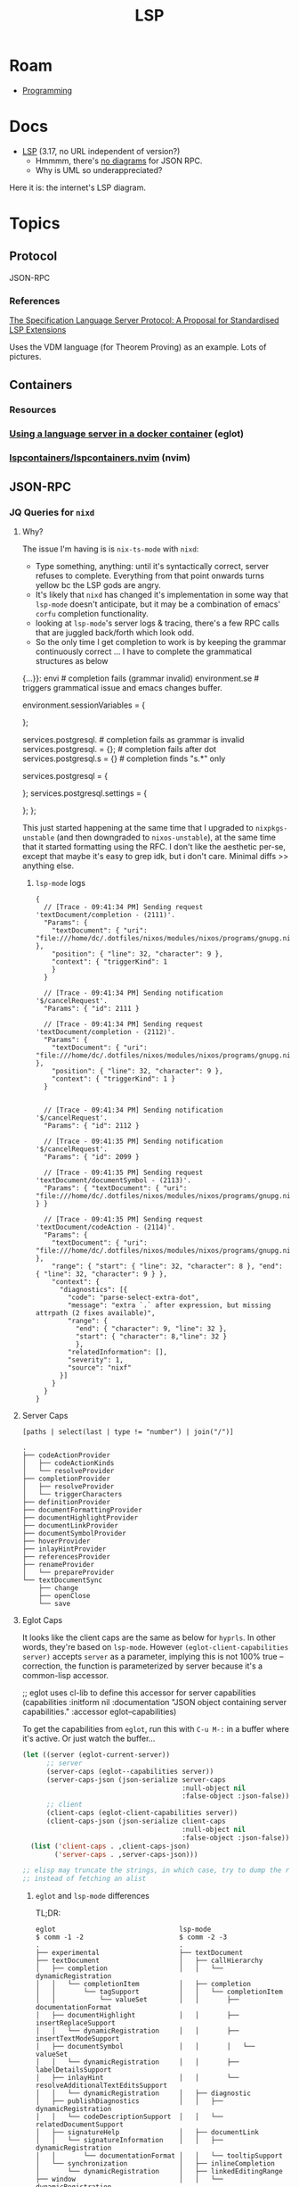 :PROPERTIES:
:ID:       711d6a41-5425-4853-97ed-f7698a4a3605
:END:
#+title: LSP

* Roam

+ [[id:4cdfd5a2-08db-4816-ab24-c044f2ff1dd9][Programming]]

* Docs
+ [[https://microsoft.github.io/language-server-protocol/specifications/lsp/3.17/specification/][LSP]] (3.17, no URL independent of version?)
  - Hmmmm, there's [[https://www.google.com/search?client=firefox-b-1-d&sxsrf=APwXEdeDtKuuIgMgrXXUqXySJzl5H9M9SA:1683047273855&q=lsp+UML+diagrams&tbm=isch&sa=X&ved=2ahUKEwidqpfXj9f-AhXNElkFHWyLAaEQ0pQJegQILxAB&biw=886&bih=1879&dpr=1][no diagrams]] for JSON RPC.
  - Why is UML so underappreciated?

Here it is: the internet's LSP diagram.

[[file:img/lsp-the-internets-only-diagram.png]]



* Topics

** Protocol

JSON-RPC

*** References

[[https://arxiv.org/abs/2108.02961v1][The Specification Language Server Protocol: A Proposal for Standardised LSP Extensions]]

Uses the VDM language (for Theorem Proving) as an example. Lots of pictures.

** Containers

*** Resources

*** [[https://notes.alexkehayias.com/using-a-language-server-in-a-docker-container/][Using a language server in a docker container]] (eglot)



*** [[github:lspcontainers/lspcontainers.nvim][lspcontainers/lspcontainers.nvim]] (nvim)

** JSON-RPC


*** JQ Queries for =nixd=
:PROPERTIES:
:header-args+: :dir "/tmp/tmp.CISKhfdq2G/"
:END:

**** Why?

The issue I'm having is is =nix-ts-mode= with =nixd=:

+ Type something, anything: until it's syntactically correct, server refuses to
  complete. Everything from that point onwards turns yellow bc the LSP gods are
  angry.
+ It's likely that =nixd= has changed it's implementation in some way that
  =lsp-mode= doesn't anticipate, but it may be a combination of emacs' =corfu=
  completion functionality.
+ looking at =lsp-mode='s server logs & tracing, there's a few RPC calls that are
  juggled back/forth which look odd.
+ So the only time I get completion to work is by keeping the grammar
  continuously correct ... I have to complete the grammatical structures as
  below

#+begin_example nix
{...}}:
  envi # completion fails (grammar invalid)
  environment.se # triggers grammatical issue and emacs changes buffer.
  # find "references" works for sessionVariables
  environment.sessionVariables = {

  };

  services.postgresql. # completion fails as grammar is invalid
  services.postgresql. = {}; # completion fails after dot
  services.postgresql.s = {} # completion finds "s.*" only

  services.postgresql = {
  # "references" works when cursor on postgresql
  };
  services.postgresql.settings = {
  # "references" works when cursor on settings, not on postgresql
  };
};
#+end_example


This just started happening at the same time that I upgraded to =nixpkgs-unstable=
(and then downgraded to =nixos-unstable=), at the same time that it started
formatting using the RFC. I don't like the aesthetic per-se, except that maybe
it's easy to grep idk, but i don't care. Minimal diffs >> anything else.

***** =lsp-mode= logs

#+begin_src jsonc
{
  // [Trace - 09:41:34 PM] Sending request 'textDocument/completion - (2111)'.
  "Params": {
    "textDocument": { "uri": "file:///home/dc/.dotfiles/nixos/modules/nixos/programs/gnupg.nix" },
    "position": { "line": 32, "character": 9 },
    "context": { "triggerKind": 1
    }
  }

  // [Trace - 09:41:34 PM] Sending notification '$/cancelRequest'.
  "Params": { "id": 2111 }

  // [Trace - 09:41:34 PM] Sending request 'textDocument/completion - (2112)'.
  "Params": {
    "textDocument": { "uri": "file:///home/dc/.dotfiles/nixos/modules/nixos/programs/gnupg.nix" },
    "position": { "line": 32, "character": 9 },
    "context": { "triggerKind": 1 }
  }


  // [Trace - 09:41:34 PM] Sending notification '$/cancelRequest'.
  "Params": { "id": 2112 }

  // [Trace - 09:41:35 PM] Sending notification '$/cancelRequest'.
  "Params": { "id": 2099 }

  // [Trace - 09:41:35 PM] Sending request 'textDocument/documentSymbol - (2113)'.
  "Params": { "textDocument": { "uri": "file:///home/dc/.dotfiles/nixos/modules/nixos/programs/gnupg.nix" } }

  // [Trace - 09:41:35 PM] Sending request 'textDocument/codeAction - (2114)'.
  "Params": {
    "textDocument": { "uri": "file:///home/dc/.dotfiles/nixos/modules/nixos/programs/gnupg.nix" },
    "range": { "start": { "line": 32, "character": 8 }, "end": { "line": 32, "character": 9 } },
    "context": {
      "diagnostics": [{
        "code": "parse-select-extra-dot",
        "message": "extra `.` after expression, but missing attrpath (2 fixes available)",
        "range": {
          "end": { "character": 9, "line": 32 },
          "start": { "character": 8,"line": 32 }
          },
        "relatedInformation": [],
        "severity": 1,
        "source": "nixf"
      }]
    }
  }
}
#+end_src

**** Server Caps


#+name: jqNixdServerCaps
#+headers: :results output code :wrap example json
#+begin_src jq :cmd-line -r :in-file "nixd-server-caps.json"
[paths | select(last | type != "number") | join("/")]
#+end_src

#+call: lspCapsTree(rgx=".*", json=jqNixdServerCaps)

#+RESULTS:
#+begin_example
.
├── codeActionProvider
│   ├── codeActionKinds
│   └── resolveProvider
├── completionProvider
│   ├── resolveProvider
│   └── triggerCharacters
├── definitionProvider
├── documentFormattingProvider
├── documentHighlightProvider
├── documentLinkProvider
├── documentSymbolProvider
├── hoverProvider
├── inlayHintProvider
├── referencesProvider
├── renameProvider
│   └── prepareProvider
└── textDocumentSync
    ├── change
    ├── openClose
    └── save
#+end_example

#+call: lspCapsTree(rgx=".*", json=jqLspCaps(maxDepth=3, key="textDocument"))

**** Eglot Caps

It looks like the client caps are the same as below for =hyprls=. In other words,
they're based on =lsp-mode=. However =(eglot-client-capabilities server)= accepts
=server= as a parameter, implying this is not 100% true -- correction, the
function is parameterized by server because it's a common-lisp accessor.

#+begin_example emacs-lisp
;; eglot uses cl-lib to define this accessor for server capabilities
(capabilities :initform nil
              :documentation "JSON object containing server capabilities."
              :accessor eglot--capabilities)
#+end_example

To get the capabilities from =eglot=, run this with =C-u M-:= in a buffer where it's
active. Or just watch the buffer...

#+begin_src emacs-lisp
(let ((server (eglot-current-server))
      ;; server
      (server-caps (eglot--capabilities server))
      (server-caps-json (json-serialize server-caps
                                        :null-object nil
                                        :false-object :json-false))
      ;; client
      (client-caps (eglot-client-capabilities server))
      (client-caps-json (json-serialize client-caps
                                        :null-object nil
                                        :false-object :json-false)))
  (list ('client-caps . ,client-caps-json)
        ('server-caps . ,server-caps-json)))

;; elisp may truncate the strings, in which case, try to dump the raw string
;; instead of fetching an alist
#+end_src

***** =eglot= and =lsp-mode= differences

TL;DR:

#+begin_example
eglot                               lsp-mode
$ comm -1 -2                        $ comm -2 -3
.                                   .
├── experimental                    ├── textDocument
├── textDocument                    │   ├── callHierarchy
│   ├── completion                  │   │   └── dynamicRegistration
│   │   └── completionItem          │   ├── completion
│   │       └── tagSupport          │   │   └── completionItem
│   │           └── valueSet        │   │       ├── documentationFormat
│   ├── documentHighlight           │   │       ├── insertReplaceSupport
│   │   └── dynamicRegistration     │   │       ├── insertTextModeSupport
│   ├── documentSymbol              │   │       │   └── valueSet
│   │   └── dynamicRegistration     │   │       ├── labelDetailsSupport
│   ├── inlayHint                   │   │       └── resolveAdditionalTextEditsSupport
│   │   └── dynamicRegistration     │   ├── diagnostic
│   ├── publishDiagnostics          │   │   ├── dynamicRegistration
│   │   └── codeDescriptionSupport  │   │   └── relatedDocumentSupport
│   ├── signatureHelp               │   ├── documentLink
│   │   └── signatureInformation    │   │   ├── dynamicRegistration
│   │       └── documentationFormat │   │   └── tooltipSupport
│   └── synchronization             │   ├── inlineCompletion
│       └── dynamicRegistration     │   ├── linkedEditingRange
├── window                          │   │   └── dynamicRegistration
│   └── showDocument                │   ├── onTypeFormatting
│       └── support                 │   │   └── dynamicRegistration
└── workspace                       │   ├── publishDiagnostics
    └── symbol                      │   │   └── versionSupport
        └── dynamicRegistration     │   ├── rename
                                    │   │   └── prepareSupport
                                    │   ├── selectionRange
                                    │   │   └── dynamicRegistration
                                    │   └── typeHierarchy
                                    │       └── dynamicRegistration
                                    ├── window
                                    │   └── showDocument
                                    │       └── support
                                    └── workspace
                                        ├── codeLens
                                        │   └── refreshSupport
                                        ├── diagnostics
                                        │   └── refreshSupport
                                        ├── fileOperations
                                        │   ├── didCreate
                                        │   ├── didDelete
                                        │   ├── didRename
                                        │   ├── willCreate
                                        │   ├── willDelete
                                        │   └── willRename
                                        ├── symbol
                                        │   └── symbolKind
                                        │       └── valueSet
                                        └── workspaceEdit
                                            └── resourceOperations
#+end_example

Nixd =lsp-mode=

#+name: jqNixdClientCaps
#+begin_src jq :cmd-line -r :in-file "nixd-client-caps.json" :results output code :wrap example json
[paths | select(last | type != "number") | join("/")] # | length
#+end_src

#+call: lspCapsTree(rgx=".*", json=eglotNixdClientCaps)

Client caps: =eglot= has =88= non-number keys, =lsp-mode= gives =115=

#+name: nixdDeltaLsp
#+begin_src shell :var a=eglotNixdClientCaps b=jqNixdClientCaps gradient="-1 -3"  :results output code :wrap example
echo -n '['

comm $gradient \
    <(echo $a | jq . | sort) \
    <(echo $b | jq . | sort) \
    | tr -d ', \t\n' \
    | sed -E 's/""/","/g'
echo ']'
# | sed -E 's/,$/\n]/g'
#+end_src

#+call: lspCapsTree(rgx=".*", json=nixdDeltaLsp)

#+name: nixdDeltaEglot
#+begin_src shell :var a=eglotNixdClientCaps b=jqNixdClientCaps gradient="-2 -3"  :results output code :wrap example
echo -n '['

comm $gradient \
    <(echo $a | jq . | sort) \
    <(echo $b | jq . | sort) \
    | tr -d ', \t\n' \
    | sed -E 's/""/","/g'
echo ']'
# | sed -E 's/,$/\n]/g'
#+end_src

#+call: lspCapsTree(rgx=".*", json=nixdDeltaEglot)

#+begin_example org
This won't eval for some reason. Just =nixDeltaLsp=

#+name: nixdDeltaEglot
#+call: nixDeltaLsp(a=eglotNixdClientCaps, b=jqNixdClientCaps, gradient="-1 -3")
#+end_example


***** Server Caps

Same thing

#+name: eglotNixdServerCaps
#+headers: :results output code :wrap example json
#+begin_src jq :cmd-line -r :in-file "nixd-eglot-server.json"
[paths | select(last | type != "number") | join("/")]
#+end_src

#+call: lspCapsTree(rgx=".*", json=eglotNixdServerCaps)

#+RESULTS:
#+begin_example
.
├── codeActionProvider
│   ├── codeActionKinds
│   └── resolveProvider
├── completionProvider
│   ├── resolveProvider
│   └── triggerCharacters
├── definitionProvider
├── documentFormattingProvider
├── documentHighlightProvider
├── documentLinkProvider
├── documentSymbolProvider
├── hoverProvider
├── inlayHintProvider
├── referencesProvider
├── renameProvider
│   └── prepareProvider
└── textDocumentSync
    ├── change
    ├── openClose
    └── save
#+end_example

***** Client Caps

Slightly less caps

#+name: eglotNixdClientCaps
#+headers: :results output code :wrap example json
#+begin_src jq :cmd-line -r :in-file "nixd-eglot-client.json"
[paths | select(last | type != "number") | join("/")]
#+end_src

#+call: lspCapsTree(rgx=".*", json=eglotNixdClientCaps)

*** Linguisto-mono-editor Server-node Protocol
:PROPERTIES:
:header-args+: :dir "/tmp/tmp.CISKhfdq2G/"
:END:

#+begin_quote
Keep in mind this code is exploratory. Issues with =jq= and =org-babel= (to a lesser
extent) kinda be balla-blockin' here. The way I imagined the =#+call: bableBlock=
interface for running/passing =jq= results kinda broke halfway through where I
found the results were inconsistent. I changed some aspects of that interface,
but ... yeh some of it's probably wrong. GLHF and if you have any problems, ask
Glaude Code to do it for you.

At some point, there are actually other things I need to do. I just want to be
faster with debugging JSON-RPC and lacking awareness of what functionalities
client/server are supposed to offer each other is a huge block.
#+end_quote

Literally sitting here =C-c C-c= repeatedly being like "this could be lisp and
then JQ would be sane...."

#+begin_src shell
# d=$(mktemp -d)
# echo $le_jçon > $d/hyprls-client-caps.json
# echo $le_jçon_serveur > $d/hyprls-server-caps.json
#+end_src

Without realizing... I fetched the data from the source buffer like this:

#+begin_src emacs-lisp
(defun dc/lsp-json-serialize (params)
  ;; (let ((json-encoding-pretty-print t))) ; can't extend inside macro scope?
  (lsp--json-serialize params))

(defun dc/lsp-json-pp (params)
  (with-temp-buffer
    (insert (dc/lsp-json-serialize params))
    (json-pretty-print (point-min) (point-max))
    (buffer-string)))

(dc/lsp-json-pp lsp--client-capabilities)
(dc/lsp-json-pp lsp--server-capabilities)
#+end_src

DMAITUYFUSHIOTCK

**** JQ Queries
***** LSP Caps

#+name: jqLspCaps
#+begin_src jq :in-file hyprls-client-caps.json :cmd-line -r :var maxDepth=2 key="textDocument"
# #+begin_src jq :in-file hyprls-client-caps.json :cmd-line -r :var maxDepth=1
# [.. | paths(type == "object")
#     | select(length <= ($maxDepth | tonumber))]
#   | map(join("/")) # | length

[."\($key)" | paths(type == "object" or type == "array")
    | select(length <= ($maxDepth | tonumber))]
#  | map([$key] + .)
  | map(join("/"))
#+end_src

#+RESULTS: jqLspCaps
#+begin_example
[
  "declaration",
  "definition",
  "references",
  "implementation",
  "typeDefinition",
  "synchronization",
  "documentSymbol",
  "documentSymbol/symbolKind",
  "formatting",
  "rangeFormatting",
  "onTypeFormatting",
  "rename",
  "codeAction",
  "codeAction/codeActionLiteralSupport",
  "codeAction/resolveSupport",
  "completion",
  "completion/completionItem",
  "signatureHelp",
  "signatureHelp/signatureInformation",
  "documentLink",
  "hover",
  "hover/contentFormat",
  "selectionRange",
  "callHierarchy",
  "typeHierarchy",
  "publishDiagnostics",
  "publishDiagnostics/tagSupport",
  "diagnostic",
  "linkedEditingRange"
]
#+end_example

***** LSP Caps Scalars

#+name: jqLspCapsScalar
#+begin_src jq :in-file hyprls-client-caps.json :cmd-line -r :var depth=1 key="textDocument"
[."\($key)" | paths(type == "number" or type == "string")
    | select(length == ($depth | tonumber))]
#  | map([$key] + .)
  | map(join("/"))

  #+end_src

#+RESULTS: jqLspCapsScalar
: []

#+name: jqLspCapsTop
#+call: jqLspCaps(d=1)

***** Query LSP Caps (non-scalar)

#+name: lspCapsTree
#+headers: :results output code :wrap example
#+begin_src shell :var rgx="workspace" q="map(select(test(\"workspace\")))" json=jqLspCaps(maxDepth=3, key="textDocument")
# kinda hard to quote
[[ -n "$rgx" ]] && q="map(select(test(\"$rgx\"; \"i\")))"
echo $json | jq -r ". | $q | join(\"\\n\")" | tree --noreport --fromfile .
#+end_src

#+RESULTS: lspCapsTree
#+begin_example
.
#+end_example

***** Rollup Table

Feelin' kinda cute ... don't wanna scroll...

I'll write a simple table =reshape= in =jq=

#+name: jqRollupTable
#+begin_src jq :cmd-line -r :var w=8 :stdin jqLspCaps :results output table
reduce
  .[] as $el
  ([]; . as $acc
    | ($acc | (map(select(type=="string"))) // []) as $accacc
    | $accacc | length as $accacclen
    | ($acc | map(select(type=="array")) // []) as $assarr
    | if ($accacclen < ($w | tonumber))
      then ($acc + [$el])
      else ($assarr + [$accacc]) end) as $smh
  | [($smh[] | arrays)] + [[$smh[] | strings]] # arrays + strings
#+end_src

#+RESULTS: jqRollupTable
| declaration                        | definition         | references | implementation      | typeDefinition                      | synchronization           | documentSymbol | documentSymbol/symbolKind |
| rangeFormatting                    | onTypeFormatting   | rename     | codeAction          | codeAction/codeActionLiteralSupport | codeAction/resolveSupport | completion     | completion/completionItem |
| signatureHelp/signatureInformation | documentLink       | hover      | hover/contentFormat | selectionRange                      | callHierarchy             | typeHierarchy  | publishDiagnostics        |
| diagnostic                         | linkedEditingRange |            |                     |                                     |                           |                |                           |

JQ is like a crazy "choose your own adventure" into "double-after spree" (...
don't worry: I'm licensed to use non-sequitors and I know what I'm doing)

#+begin_example jq :cmd-line -r :var w=8 :stdin jqLspCaps :results output table
.WTF #?

# produces integers for final strings
| (($smh | arrays) + ($smh + strings))

# produces nothing
| (($smh[] | arrays) + ($smh[] + strings))
| (($smh | arrays) + ($smh[] + strings))

# indivudually ⮦(arrays) (strings)⮧
| ([$smh[] | arrays] + [$smh[] | strings]) # but, together? ....... NOTHING

# produces: [[8], [8], [8], [8], [1], [1], [1], [1], [1]]
| ($smh[] | ([arrays] + [strings]))

# produces Array(div(n,8) + mod(n,8)) ..... of empty arrays
| ($smh[] | ([arrays + strings]))

# inserts (strings)⮧ into each copy of ⮦(arrays)
| [$smh[] | strings] + ($smh[] | arrays)

# ........... Here's the random combination
| [($smh[] | arrays)] + [[$smh[] | strings]] # arrays + strings

# WTF JQ
# ["a" "b" "c" ] | strings # => DAMIT
# {"foo": { "a": "b", "3": "4"}, "bar": {}} | strings #  | length
#        ([]; . as $acc | ($acc | strings // []) | length as $acclen | $acc + [$acclen | tostring])

# ... I suspected jq may do each thing that went wrong... but somehow, each
# thing still happened.
#+end_example
**** Server

#+name: jqHyprServerCaps
#+headers: :results output code :wrap example json
#+begin_src jq :cmd-line -r :in-file "hyprls-server-caps.json"
[paths | join("/")]
#+end_src

#+RESULTS: jqHyprServerCaps
#+begin_example json
[
  "textDocumentSync",
  "textDocumentSync/openClose",
  "textDocumentSync/change",
  "completionProvider",
  "hoverProvider",
  "documentSymbolProvider",
  "colorProvider"
]
#+end_example

It doesn't need to do much.

#+call: lspCapsTree(rgx=".*", json=jqHyprServerCaps)

#+RESULTS:
#+begin_example
.
├── colorProvider
├── completionProvider
├── documentSymbolProvider
├── hoverProvider
└── textDocumentSync
    ├── change
    └── openClose
#+end_example

Applying the same =jq= functionality to get =jqLspServerCaps=.

#+name: jqLspServerCaps
#+call: jqLspCaps(maxDepth=3, key="textDocument") :in-file "hyprls-server-caps.json" :results output code :wrap example json

#+RESULTS: jqLspServerCaps
#+begin_example json
[]
#+end_example

**** Client

general

#+call: lspCapsTree(rgx=".*", json=jqLspCaps(maxDepth=3, key="general"))

#+RESULTS:
#+begin_example
.
└── positionEncodings
#+end_example

window

#+call: lspCapsTree(rgx=".*", json=jqLspCaps(maxDepth=3, key="window"))

#+RESULTS:
#+begin_example
.
└── showDocument
#+end_example

workspace

#+call: lspCapsTree(rgx=".*", json=jqLspCaps(maxDepth=3, key="workspace"))

#+RESULTS:
#+begin_example
.
├── codeLens
├── diagnostics
├── didChangeWatchedFiles
├── executeCommand
├── fileOperations
├── symbol
│   └── symbolKind
│       └── valueSet
└── workspaceEdit
    └── resourceOperations
#+end_example

***** textDocument

#+call: lspCapsTree(rgx=".*", json=jqLspCaps(maxDepth=3, key="textDocument"))

#+RESULTS:
#+begin_example
.
├── callHierarchy
├── codeAction
│   ├── codeActionLiteralSupport
│   │   └── codeActionKind
│   └── resolveSupport
│       └── properties
├── completion
│   └── completionItem
│       ├── documentationFormat
│       ├── insertTextModeSupport
│       └── resolveSupport
├── declaration
├── definition
├── diagnostic
├── documentLink
├── documentSymbol
│   └── symbolKind
│       └── valueSet
├── formatting
├── hover
│   └── contentFormat
├── implementation
├── linkedEditingRange
├── onTypeFormatting
├── publishDiagnostics
│   └── tagSupport
│       └── valueSet
├── rangeFormatting
├── references
├── rename
├── selectionRange
├── signatureHelp
│   └── signatureInformation
│       └── parameterInformation
├── synchronization
├── typeDefinition
└── typeHierarchy
#+end_example

****** Hierarchy

#+call: lspCapsTree(rgx="hierarchy", json=jqLspCaps(maxDepth=3))

#+RESULTS:
#+begin_example
.
├── callHierarchy
├── textDocument
│   ├── callHierarchy
│   └── typeHierarchy
└── typeHierarchy
#+end_example

****** Hover

#+call: lspCapsTree(rgx="hover", json=jqLspCaps(maxDepth=3))

#+RESULTS:
#+begin_example
.
├── hover
└── textDocument
    └── hover
#+end_example


* Python LSP Server

Depends on [[https://github.com/davidhalter/jedi][jedi]] and the following:

+ jedi>=0.17.2,<0.19.0
+ python-lsp-jsonrpc>=1.0.0
+ pluggy>=1.0.0",
+ docstring-to-markdown
+ ujson>=3.0.0
+ setuptools>=39.0.0

** Docs
+ [[https://github.com/python-lsp/python-lsp-server/blob/develop/CONFIGURATION.md][Configuration]] shows defaults/options

The [[github:python-lsp/cookiecutter-pylsp-plugin][python-lsp/cookiecutter-pylsp-plugin]] project templates a pylsp plugin, but
also contains valuable examples for wtf is going on here.

** Configuration

This is here, but in the future, any updates will be found in
[[github:dcunited001/.emacs.g][dcunited001/.emacs.g]], whether or not I stick with eglot & pylsp

*** First Attempt

+ =eglot= and =pylsp= to work, the latter of which requires
  =jedi=. both the =pylsp= and =jedi= are installed in the =venv=
+ i use =direnv= to autoload environment variables and this manages loading the
  per-project environments.
+ in emacs the =envrc= package handles loading these
  on a per-buffer basis. so =vterm= and =async-shell-command= run commands with
  the correct =PATH= and everything.
+ =direnv= has a =pyenv= plugin that sets the python version and a =venv=. if
  you don't specify a shared =venv=, then it installs everything into
  =$project/.direnv=.

The .envrc:

#+begin_src sh
pyversion=3.10.11
pyenv=rocm

use python ${pyversion}
layout pyenv ${pyversion} # for project-local environments

# for shared venv environments:
# layout virtualenv ${pyversion} ${pyenv}
# layout activate ${pyenv}-${pyversion}
#+end_src

I use =.dir-locals.el= to set directory-local state for emacs. this should set
things for =eglot= to relay to =pylsp=, which needs to be restarted AFAIK when
config is changed. eventually, what's here can be imported into =init.el= when I
know it's fairly constant in python projects. dir-locals is =lisp-data= so
basically a lisp version of YAML.

For now, the pylsp defaults were sufficient, so I've removed =.dir-locals.el=
and it's a little heavy-handed, since it also needs to be copied/templated into
every project where =venv= environments be found.

When things are set up to use a project-local environment installed into
=direnv=, then features like navigation to definition seems to work. and
completion works as well, i believe. i suspect it might just be =xref=
automagically doing everything.

the =pylsp= environment is a bit hard to probe, since =eglot= is supposed to
establish that with JsonRPC.

*** The above seems to work

At least for documentation and completion, but not for code actions.

Running =eglot-signal-didChangeConfiguration= is necessary to update pylsp state

As for navigating to definitions outside of the project directory, this seems
set up, but then I navigate outside the directory, so =pylsp= is no longer
available.

Running =eglot-stderr-buffer= brings up some warnings & stack traces, so now I
have more visibility:

#+begin_quote
WARNING - pylsp.config.config - Failed to load hook pylsp_definitions: unsupported operand type(s) for -: 'NoneType' and 'int'
#+end_quote

Running =eglot-events-buffer= gives me almost too much info, but I can clearly
see that =eglot= and =pylsp= are actively engaged.

After installing =python-lsp-server[all]=, then I have =pycodestyle= managing
flycheck. Enabling flycheck gives me some more info.

So it seems I really do have the default configuration.

*** Next steps For Configuration

I need to go through the first & third-party plugins and decide which ones I
want active in my projects. Since pycodestyle is already active, then

**** Syntax Checking & Flycheck

Choose [[deciding][flake8]] and [[https://pycodestyle.pycqa.org/en/latest/intro.html#configuration][pycodestyle]] to provide info for flycheck.

**** TODO finish configuring *pylsp*



** Issues

*** Code Actions

Not getting any thing, really, but I'm not really sure what it's supposed to do.

UML diagrams for the JsonRPC protocol would really help ingest this LSP thing.

#+begin_example
eglot--error: [eglot] No "refactor.extract" code actions here
eglot--error: [eglot] No "refactor.rewrite" code actions here
eglot--error: [eglot] No "refactor.extract" code actions here
eglot--error: [eglot] No "refactor.inline" code actions here
#+end_example

*** Unsupported provider

Getting the following errors:

| =eglot-find-definition=      | Unsupported or ignored LSP capability :definitionProvider     |
| =eglot-find-type-definition= | Unsupported or ignored LSP capability :typeDefinitionProvider |

*** Getting Configuration State

This [[https://rgoswami.me/posts/emacs-lang-servers/#python][post]] suggests using =.dir-locals.el= like below. however, this causes
issues with JsonRPC and the =pylsp.plugins.jedi_completion= already defaults to
true.

For now, I've just disabled this, but it was a bit tough to intuit how to set
the server configuration, not having seen someone use LSP.

#+begin_src lisp-data
((python-mode
  . ((eglot-workspace-configuration
      . ((:pylsp . (:plugins (:jedi_completion (:include_params t)))))))))
#+end_src


** Plugins

*** Jedi

*** From python/python-lsp-server:

Enabled here determines whether the plugin will be enabled if it's installed via
pip. This is covered in the =pylsp= docs, now that things are more clear.

|-------------+---------+-----------------------------------------------------------|
| plugin      | Enabled | purpose                                                   |
|-------------+---------+-----------------------------------------------------------|
| [[https://github.com/python-rope/rope][Rope]]        | n/a     | for Completions and renaming                              |
| [[https://github.com/PyCQA/pyflakes][Pyflakes]]    |         | linter to detect various errors                           |
| [[https://github.com/PyCQA/mccabe][McCabe]]      |         | linter for complexity checking                            |
| [[https://github.com/PyCQA/pycodestyle][pycodestyle]] |         | linter for style checking                                 |
| [[https://github.com/PyCQA/pydocstyle][pydocstyle]]  | false   | linter for docstring style checking (disabled by default) |
| [[https://github.com/hhatto/autopep8][autopep8]]    |         | for code formatting                                       |
| [[https://github.com/google/yapf][YAPF]]        | true    | for code formatting (preferred over autopep8)             |
| [[https://github.com/pycqa/flake8][flake8]]      | false   | for error checking (disabled by default)                  |
| [[https://github.com/PyCQA/pylint][pylint]]      | false   | for code linting (disabled by default)                    |
|-------------+---------+-----------------------------------------------------------|

*** Third-party plugins

|------------------+---------+--------------------------------------------------------|
| plugin           | Enabled | purpose                                                |
|------------------+---------+--------------------------------------------------------|
| [[https://github.com/Richardk2n/pylsp-mypy][pylsp-mypy]]       |         | [[http://mypy-lang.org/][MyPy]] type checking for Python >=3.7.                   |
| [[https://github.com/paradoxxxzero/pyls-isort][pyls-isort]]       |         | code formatting using [[https://github.com/PyCQA/isort][isort]] (automatic import sorting) |
| [[https://github.com/python-lsp/python-lsp-black][python-lsp-black]] |         | code formatting using [[https://github.com/psf/black][Black]].                           |
| [[https://github.com/QuantStack/pyls-memestra][pyls-memestra]]    |         | detecting the use of deprecated APIs.                  |
| [[https://github.com/python-rope/pylsp-rope][pylsp-rope]]       |         | Extended refactoring capabilities using [[https://github.com/python-rope/rope][Rope]].          |
| [[https://github.com/python-lsp/python-lsp-ruff][python-lsp-ruff]]  |         | Extensive and fast linting using [[https://github.com/charliermarsh/ruff][ruff]].                 |
|------------------+---------+--------------------------------------------------------|

Running =python-lsp-server[all]= will attempt to add the following to your
environment, which includes what's required for [many of] the third-party
plugins. This is in addition to whatever is =pylsp= already brings in.

#+begin_example diff
9a10
> astroid==2.15.4
13a15
> autopep8==2.0.2
32a35
> dill==0.3.6
36a40
> flake8==6.0.0
58a63
> isort==5.12.0
80a86
> lazy-object-proxy==1.9.0
86a93
> mccabe==0.7.0
125a133
> pycodestyle==2.10.0
127a136,137
> pydocstyle==6.3.0
> pyflakes==3.0.1
128a139
> pylint==2.17.4
135a147
> pytoolconfig==1.2.5
145a158
> rope==1.8.0
153a167
> snowballstemmer==2.2.0
167a182
> toml==0.10.2
168a184
> tomlkit==0.11.8
197a214
> whatthepatch==1.0.5
201a219
> yapf==0.32.0
#+end_example


* Emacs

** LSP

*** Docs

*** Resources
+ [[https://github.com/emacs-lsp/lsp-docker#custom-language-server-containers][emacs-lsp/lsp-docker]]
+ [[https://github.com/emacs-lsp/lsp-ui][emacs-lsp/lsp-mode]]
+ [[https://github.com/emacs-lsp/lsp-ui][emacs-lsp/lsp-ui]]


** DAP

Requires LSP, eglot doesn't support DAP

*** Docs
+ [[https://github.com/emacs-lsp/dap-mode][emacs-lsp/dap-mode]]


*** Resources

** Eglot

*** Docs
+ [[github:joaotavora/eglot][joaotavora/eglot]]
  - List of [[https://github.com/joaotavora/eglot#connecting-to-a-server][language servers]]

*** Resources



*** Topics

**** Commands

Produced with =embark-collect=.

Eglot server/connection management:

| eglot                               | Start LSP server.                                    |
| eglot-clear-status                  | Clear the last JSONRPC error for SERVER.             |
| eglot-forget-pending-continuations  | Forget pending requests for SERVER.                  |
| eglot-list-connections              | List currently active Eglot connections.             |
| eglot-manual                        | Open documentation.                                  |
| eglot-reconnect                     | Reconnect to SERVER.                                 |
| eglot-rename                        | Rename the current symbol                            |
| eglot-show-workspace-configuration  | Dump ‘eglot-workspace-configuration’ for debugging.  |
| eglot-shutdown                      | Politely ask SERVER to quit.                         |
| eglot-shutdown-all                  | Politely ask all language servers to quit, in order. |
| eglot-signal-didChangeConfiguration | Send a ‘:workspace/didChangeConfiguration’ signal    |
| eglot-stderr-buffer                 | Display stderr buffer for SERVER.                    |

Eglot LSP calls:

| consult-eglot-symbols              | Select a symbol from the current workspace.               |
| eglot-code-action-extract          | Execute ‘refactor.extract’ code actions                   |
| eglot-code-action-inline           | Execute ‘refactor.inline’ code actions                    |
| eglot-code-action-organize-imports | Execute ‘source.organizeImports’ code actions             |
| eglot-code-action-quickfix         | Execute ‘quickfix’ code actions                           |
| eglot-code-action-rewrite          | Execute ‘refactor.rewrite’ code actions                   |
| eglot-code-actions                 | Find LSP code actions of type ACTION-KIND                 |
| eglot-code-actions-at-mouse        | Like ‘eglot-code-actions’, but intended for mouse events. |
| eglot-events-buffer                | Display events buffer for SERVER.                         |
| eglot-find-declaration             | Find declaration for SYM, the identifier at point.        |
| eglot-find-implementation          | Find implementation for SYM, the identifier at point.     |
| eglot-find-typeDefinition          | Find type definition for SYM, the identifier at point.    |
| eglot-format                       | Format region BEG END.                                    |
| eglot-format-buffer                | Format contents of current buffer.                        |

Eglot Menus:

| eglot-menu        | Eglot                        |
| eglot-server-menu | Monitor server communication |

Eglot Modes:

| eglot-inlay-hints-mode      | Annotate buffers with LSP server’s inlay hints.        |
| eglot-list-connections-mode | Eglot mode for listing server connections              |
| eglot--managed-mode         | Mode for source buffers managed by some Eglot project. |


**** Python

***** [[https://www.reddit.com/r/emacs/comments/ushfzn/python_ide_using_eglot/][Emacs as Python IDE?]]
+ [[https://realpython.com/emacs-the-best-python-editor/][Emacs: The Best Python Editor?]] (updated 2019)

[[https://gist.github.com/Nathan-Furnal/b327f14e861f009c014af36c1790ec49][Trimmed down python setup for Emacs]], uses:

+ numpydoc :: numpy-style docstrings
+ poetry :: faster =(setq poetry-tracking-strategy 'switch-buffer)=
+ blacken ::
+ eglot
+ company

* Vim

* VS Code

* IntelliJ

